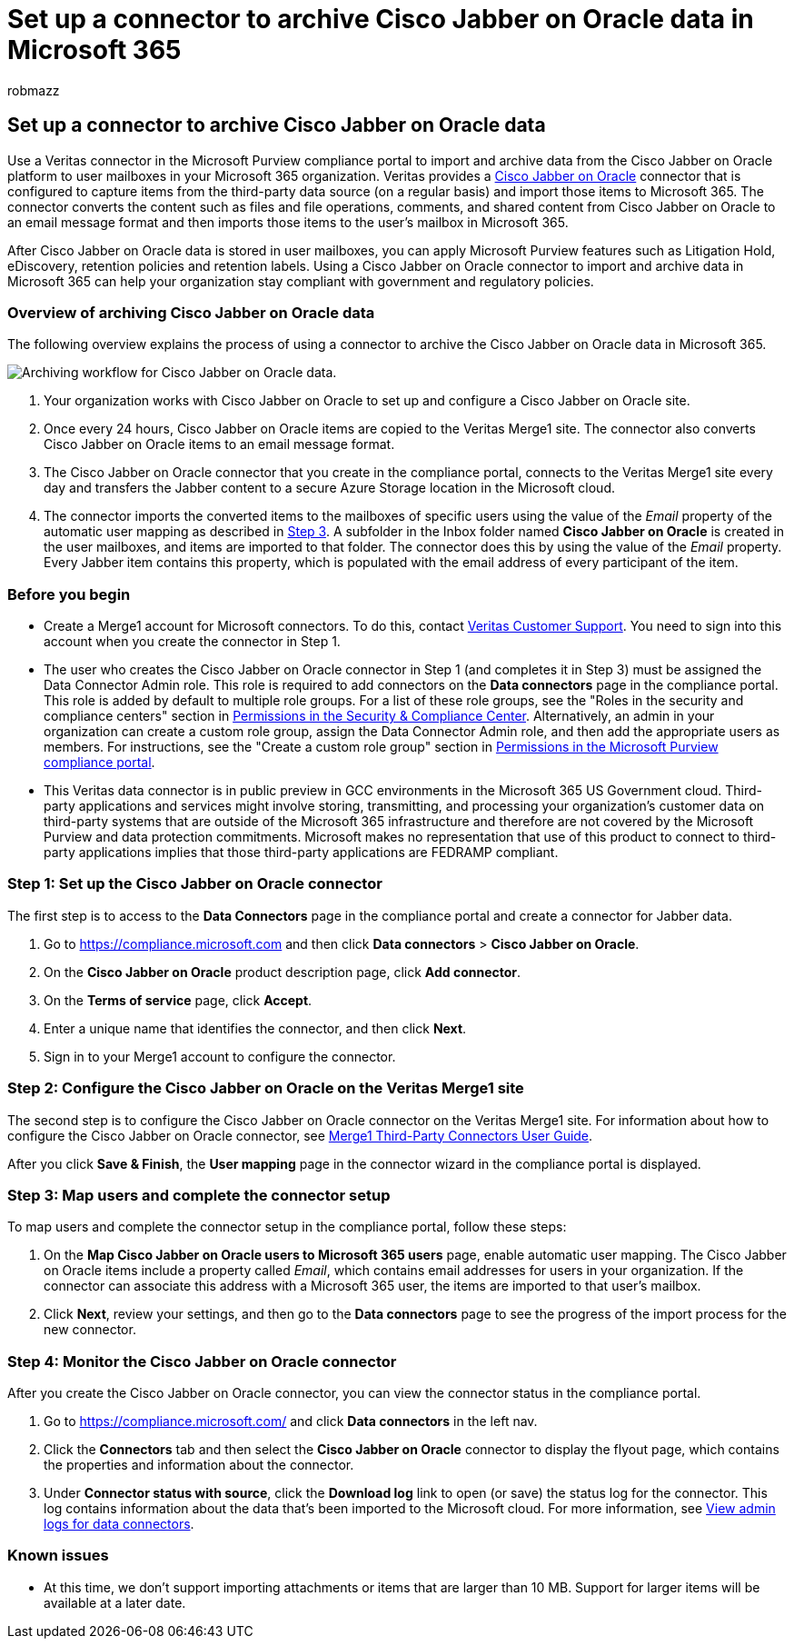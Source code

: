 = Set up a connector to archive Cisco Jabber on Oracle data in Microsoft 365
:audience: Admin
:author: robmazz
:description: Learn how to set up and use a connector in the Microsoft Purview compliance portal to import and archive data from Cisco Jabber on Oracle to Microsoft 365.
:f1.keywords: ["NOCSH"]
:manager: laurawi
:ms.author: robmazz
:ms.collection: ["tier1", "M365-security-compliance", "data-connectors"]
:ms.date:
:ms.localizationpriority: medium
:ms.service: O365-seccomp
:ms.topic: how-to

== Set up a connector to archive Cisco Jabber on Oracle data

Use a Veritas connector in the Microsoft Purview compliance portal to import and archive data from the Cisco Jabber on Oracle platform to user mailboxes in your Microsoft 365 organization.
Veritas provides a https://www.veritas.com/insights/merge1/jabber[Cisco Jabber on Oracle] connector that is configured to capture items from the third-party data source (on a regular basis) and import those items to Microsoft 365.
The connector converts the content such as files and file operations, comments, and shared content from Cisco Jabber on Oracle to an email message format and then imports those items to the user's mailbox in Microsoft 365.

After Cisco Jabber on Oracle data is stored in user mailboxes, you can apply Microsoft Purview features such as Litigation Hold, eDiscovery, retention policies and retention labels.
Using a Cisco Jabber on Oracle connector to import and archive data in Microsoft 365 can help your organization stay compliant with government and regulatory policies.

=== Overview of archiving Cisco Jabber on Oracle data

The following overview explains the process of using a connector to archive the Cisco Jabber on Oracle data in Microsoft 365.

image::../media/CiscoJabberOnOracleConnectorWorkflow.png[Archiving workflow for Cisco Jabber on Oracle data.]

. Your organization works with Cisco Jabber on Oracle to set up and configure a Cisco Jabber on Oracle site.
. Once every 24 hours, Cisco Jabber on Oracle items are copied to the Veritas Merge1 site.
The connector also converts Cisco Jabber on Oracle items to an email message format.
. The Cisco Jabber on Oracle connector that you create in the compliance portal, connects to the Veritas Merge1 site every day and transfers the Jabber content to a secure Azure Storage location in the Microsoft cloud.
. The connector imports the converted items to the mailboxes of specific users using the value of the _Email_ property of the automatic user mapping as described in <<step-3-map-users-and-complete-the-connector-setup,Step 3>>.
A subfolder in the Inbox folder named *Cisco Jabber on Oracle* is created in the user mailboxes, and items are imported to that folder.
The connector does this by using the value of the _Email_ property.
Every Jabber item contains this property, which is populated with the email address of every participant of the item.

=== Before you begin

* Create a Merge1 account for Microsoft connectors.
To do this, contact https://www.veritas.com/content/support/en_US[Veritas Customer Support].
You need to sign into this account when you create the connector in Step 1.
* The user who creates the Cisco Jabber on Oracle connector in Step 1 (and completes it in Step 3) must be assigned the Data Connector Admin role.
This role is required to add connectors on the *Data connectors* page in the compliance portal.
This role is added by default to multiple role groups.
For a list of these role groups, see the "Roles in the security and compliance centers" section in link:../security/office-365-security/permissions-in-the-security-and-compliance-center.md#roles-in-the-security--compliance-center[Permissions in the Security & Compliance Center].
Alternatively, an admin in your organization can create a custom role group, assign the Data Connector Admin role, and then add the appropriate users as members.
For instructions, see the "Create a custom role group" section in link:microsoft-365-compliance-center-permissions.md#create-a-custom-role-group[Permissions in the Microsoft Purview compliance portal].
* This Veritas data connector is in public preview in GCC environments in the Microsoft 365 US Government cloud.
Third-party applications and services might involve storing, transmitting, and processing your organization's customer data on third-party systems that are outside of the Microsoft 365 infrastructure and therefore are not covered by the Microsoft Purview and data protection commitments.
Microsoft makes no representation that use of this product to connect to third-party applications implies that those third-party applications are FEDRAMP compliant.

=== Step 1: Set up the Cisco Jabber on Oracle connector

The first step is to access to the *Data Connectors* page in the compliance portal and create a connector for Jabber data.

. Go to https://compliance.microsoft.com and then click *Data connectors* > *Cisco Jabber on Oracle*.
. On the *Cisco Jabber on Oracle* product description page, click *Add connector*.
. On the *Terms of service* page, click *Accept*.
. Enter a unique name that identifies the connector, and then click *Next*.
. Sign in to your Merge1 account to configure the connector.

=== Step 2: Configure the Cisco Jabber on Oracle on the Veritas Merge1 site

The second step is to configure the Cisco Jabber on Oracle connector on the Veritas Merge1 site.
For information about how to configure the Cisco Jabber on Oracle connector, see https://docs.ms.merge1.globanetportal.com/Merge1%20Third-Party%20Connectors%20Cisco%20Jabber%20on%20Oracle%20User%20Guide.pdf[Merge1 Third-Party Connectors User Guide].

After you click *Save & Finish*, the *User mapping* page in the connector wizard in the compliance portal is displayed.

=== Step 3: Map users and complete the connector setup

To map users and complete the connector setup in the compliance portal, follow these steps:

. On the *Map Cisco Jabber on Oracle users to Microsoft 365 users* page, enable automatic user mapping.
The Cisco Jabber on Oracle items include a property called _Email_, which contains email addresses for users in your organization.
If the connector can associate this address with a Microsoft 365 user, the items are imported to that user's mailbox.
. Click *Next*, review your settings, and then go to the *Data connectors* page to see the progress of the import process for the new connector.

=== Step 4: Monitor the Cisco Jabber on Oracle connector

After you create the Cisco Jabber on Oracle connector, you can view the connector status in the compliance portal.

. Go to https://compliance.microsoft.com/ and click *Data connectors* in the left nav.
. Click the *Connectors* tab and then select the *Cisco Jabber on Oracle* connector to display the flyout page, which contains the properties and information about the connector.
. Under *Connector status with source*, click the *Download log* link to open (or save) the status log for the connector.
This log contains information about the data that's been imported to the Microsoft cloud.
For more information, see xref:data-connector-admin-logs.adoc[View admin logs for data connectors].

=== Known issues

* At this time, we don't support importing attachments or items that are larger than 10 MB.
Support for larger items will be available at a later date.
